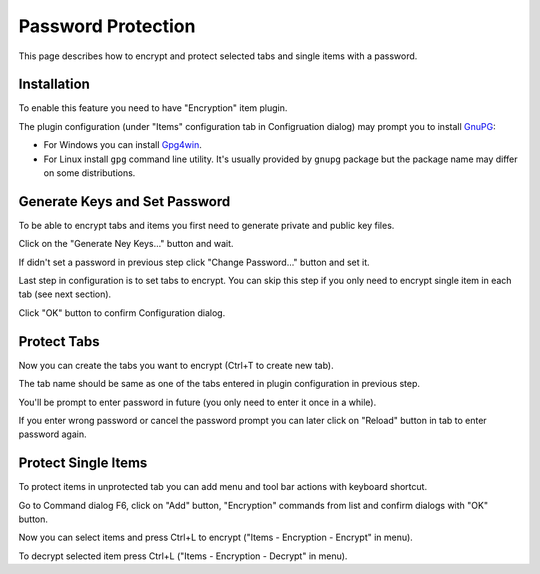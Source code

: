 Password Protection
===================

This page describes how to encrypt and protect selected tabs and single
items with a password.

Installation
------------

To enable this feature you need to have "Encryption" item plugin.

.. image:: images/encryption-install.png

The plugin configuration (under "Items" configuration tab in
Configruation dialog) may prompt you to install
`GnuPG <http://www.gnupg.org/>`__:

-  For Windows you can install
   `Gpg4win <http://gpg4win.org/download.html>`__.

-  For Linux install ``gpg`` command line utility. It's usually provided
   by ``gnupg`` package but the package name may differ on some
   distributions.

Generate Keys and Set Password
------------------------------

To be able to encrypt tabs and items you first need to generate private
and public key files.

Click on the "Generate Ney Keys..." button and wait.

.. image:: images/encryption-generate-keys.png

If didn't set a password in previous step click "Change Password..."
button and set it.

.. image:: images/encryption-password.png

Last step in configuration is to set tabs to encrypt. You can skip this
step if you only need to encrypt single item in each tab (see next
section).

.. image:: images/encryption-tabs.png

Click "OK" button to confirm Configuration dialog.

Protect Tabs
------------

Now you can create the tabs you want to encrypt (Ctrl+T to create new
tab).

The tab name should be same as one of the tabs entered in plugin
configuration in previous step.

.. image:: images/encryption-tab.png

You'll be prompt to enter password in future (you only need to enter it
once in a while).

If you enter wrong password or cancel the password prompt you can later
click on "Reload" button in tab to enter password again.

.. image:: images/encryption-reload.png

Protect Single Items
--------------------

To protect items in unprotected tab you can add menu and tool bar
actions with keyboard shortcut.

Go to Command dialog F6, click on "Add" button, "Encryption" commands
from list and confirm dialogs with "OK" button.

Now you can select items and press Ctrl+L to encrypt ("Items -
Encryption - Encrypt" in menu).

To decrypt selected item press Ctrl+L ("Items - Encryption - Decrypt" in
menu).
